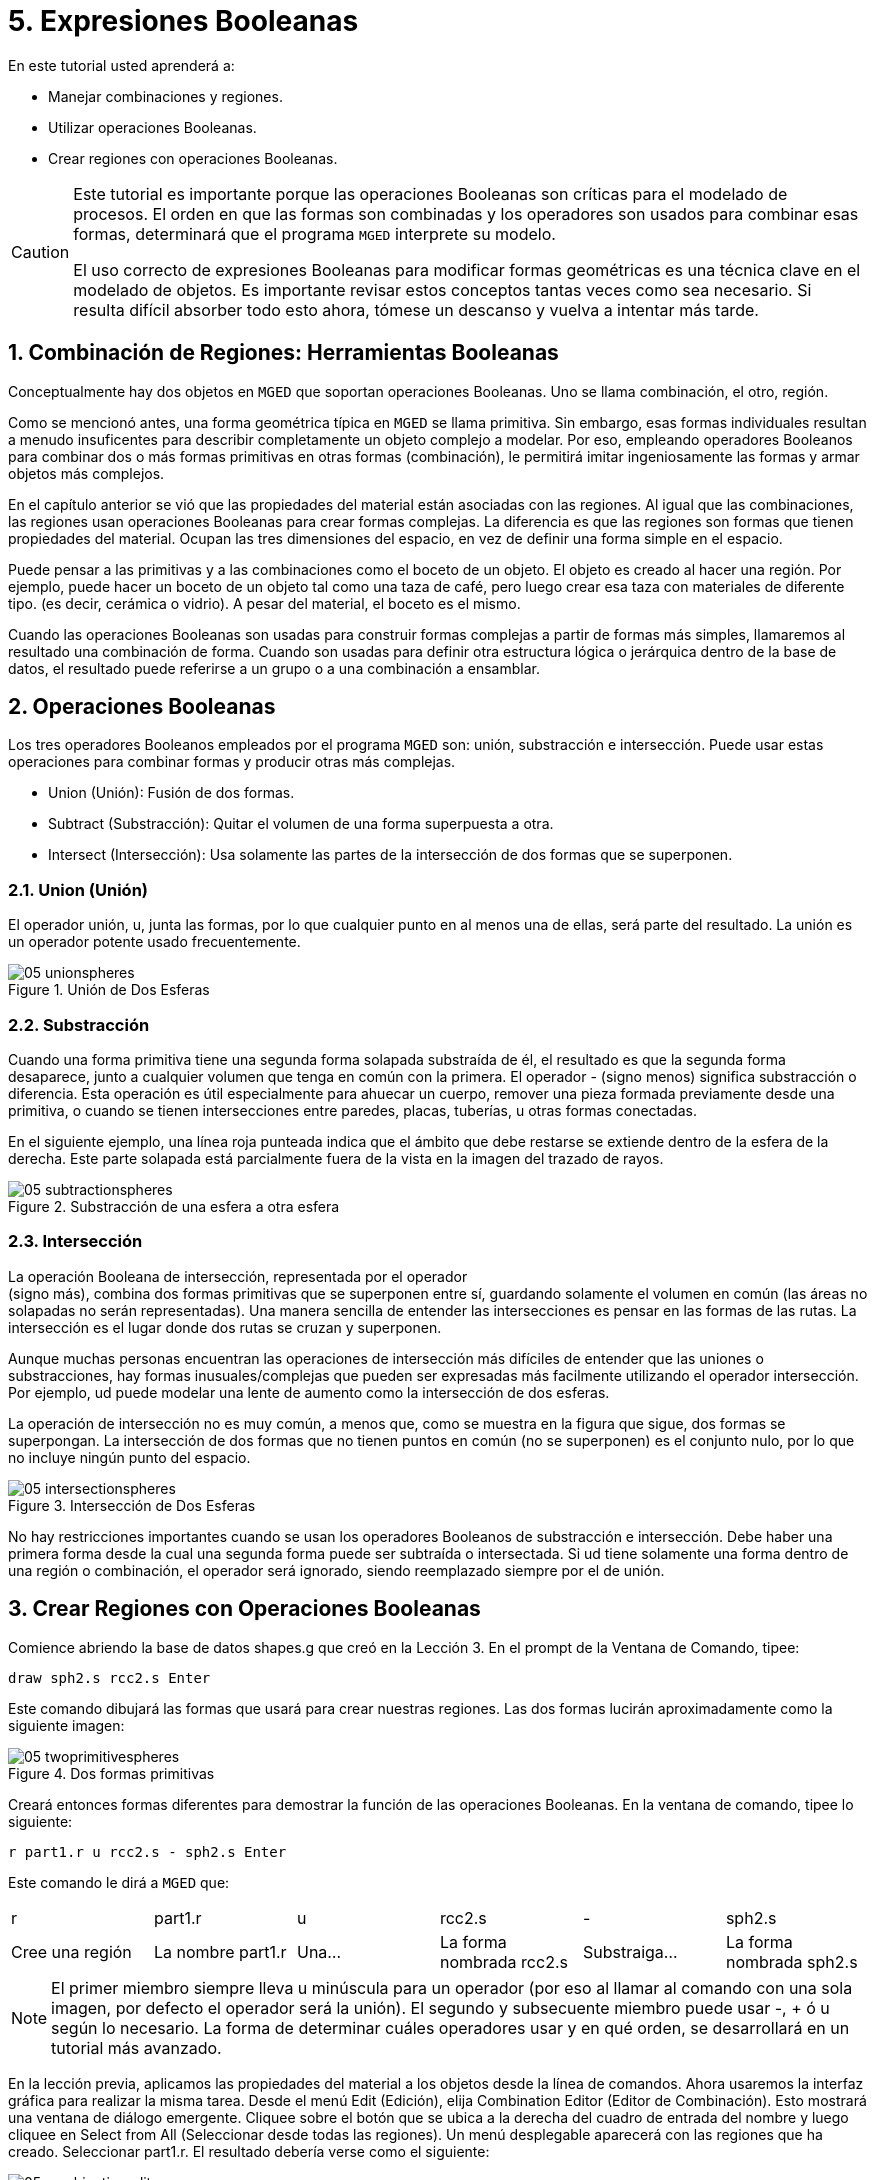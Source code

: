 = 5. Expresiones Booleanas
:sectnums:
:experimental:

En este tutorial usted aprenderá a:

* Manejar combinaciones y regiones.
* Utilizar operaciones Booleanas.
* Crear regiones con operaciones Booleanas.


[CAUTION]
====
Este tutorial es importante porque las operaciones Booleanas son
críticas para el modelado de procesos.  El orden en que las formas son
combinadas y los operadores son usados para combinar esas formas,
determinará que el programa [app]`MGED` interprete su modelo.

El uso correcto de expresiones Booleanas para modificar formas
geométricas es una técnica clave en el modelado de objetos.  Es
importante revisar estos conceptos tantas veces como sea necesario.
Si resulta difícil absorber todo esto ahora, tómese un descanso y
vuelva a intentar más tarde.
====

[[_boolean_tools]]
== Combinación de Regiones: Herramientas Booleanas

Conceptualmente hay dos objetos en [app]`MGED` que soportan
operaciones Booleanas.  Uno se llama combinación, el otro, región.

Como se mencionó antes, una forma geométrica típica en [app]`MGED` se
llama primitiva.  Sin embargo, esas formas individuales resultan a
menudo insuficentes para describir completamente un objeto complejo a
modelar.  Por eso, empleando operadores Booleanos para combinar dos o
más formas primitivas en otras formas (combinación), le permitirá
imitar ingeniosamente las formas y armar objetos más complejos.

En el capítulo anterior se vió que las propiedades del material están
asociadas con las regiones.  Al igual que las combinaciones, las
regiones usan operaciones Booleanas para crear formas complejas.  La
diferencia es que las regiones son formas que tienen propiedades del
material.  Ocupan las tres dimensiones del espacio, en vez de definir
una forma simple en el espacio.

Puede pensar a las primitivas y a las combinaciones como el boceto de
un objeto.  El objeto es creado al hacer una región.  Por ejemplo,
puede hacer un boceto de un objeto tal como una taza de café, pero
luego crear esa taza con materiales de diferente tipo.  (es decir,
cerámica o vidrio). A pesar del material, el boceto es el mismo.

Cuando las operaciones Booleanas son usadas para construir formas
complejas a partir de formas más simples, llamaremos al resultado una
combinación de forma.  Cuando son usadas para definir otra estructura
lógica o jerárquica dentro de la base de datos, el resultado puede
referirse a un grupo o a una combinación a ensamblar.

[[_boolean_operations]]
== Operaciones Booleanas

Los tres operadores Booleanos empleados por el programa [app]`MGED`
son: unión, substracción e intersección.  Puede usar estas operaciones
para combinar formas y producir otras más complejas.

* Union (Unión): Fusión de dos formas.
* Subtract (Substracción): Quitar el volumen de una forma superpuesta
  a otra.
* Intersect (Intersección): Usa solamente las partes de la
  intersección de dos formas que se superponen.


=== Union (Unión)

El operador unión, u, junta las formas, por lo que cualquier punto en
al menos una de ellas, será parte del resultado.  La unión es un
operador potente usado frecuentemente.

.Uni&#xF3;n de Dos Esferas
image::mged/05_unionspheres.png[]


=== Substracción

Cuando una forma primitiva tiene una segunda forma solapada substraída
de él, el resultado es que la segunda forma desaparece, junto a
cualquier volumen que tenga en común con la primera.  El operador -
(signo menos) significa substracción o diferencia.  Esta operación es
útil especialmente para ahuecar un cuerpo, remover una pieza formada
previamente desde una primitiva, o cuando se tienen intersecciones
entre paredes, placas, tuberías, u otras formas conectadas.

En el siguiente ejemplo, una línea roja punteada indica que el ámbito
que debe restarse se extiende dentro de la esfera de la derecha.  Este
parte solapada está parcialmente fuera de la vista en la imagen del
trazado de rayos.

.Substracci&#xF3;n de una esfera a otra esfera
image::mged/05_subtractionspheres.png[]


=== Intersección

La operación Booleana de intersección, representada por el operador +
(signo más), combina dos formas primitivas que se superponen entre sí,
guardando solamente el volumen en común (las áreas no solapadas no
serán representadas). Una manera sencilla de entender las
intersecciones es pensar en las formas de las rutas.  La intersección
es el lugar donde dos rutas se cruzan y superponen.

Aunque muchas personas encuentran las operaciones de intersección más
difíciles de entender que las uniones o substracciones, hay formas
inusuales/complejas que pueden ser expresadas más facilmente
utilizando el operador intersección.  Por ejemplo, ud puede modelar
una lente de aumento como la intersección de dos esferas.

La operación de intersección no es muy común, a menos que, como se
muestra en la figura que sigue, dos formas se superpongan.  La
intersección de dos formas que no tienen puntos en común (no se
superponen) es el conjunto nulo, por lo que no incluye ningún punto
del espacio.

.Intersecci&#xF3;n de Dos Esferas
image::mged/05_intersectionspheres.png[]

No hay restricciones importantes cuando se usan los operadores
Booleanos de substracción e intersección.  Debe haber una primera
forma desde la cual una segunda forma puede ser subtraída o
intersectada.  Si ud tiene solamente una forma dentro de una región o
combinación, el operador será ignorado, siendo reemplazado siempre por
el de unión.

[[_making_regions_bool_ops]]
== Crear Regiones con Operaciones Booleanas

Comience abriendo la base de datos shapes.g que creó en la Lección 3.
En el prompt de la Ventana de Comando, tipee:

[cmd]`draw sph2.s rcc2.s kbd:[Enter]`

Este comando dibujará las formas que usará para crear nuestras
regiones.  Las dos formas lucirán aproximadamente como la siguiente
imagen:

.Dos formas primitivas
image::mged/05_twoprimitivespheres.png[]

Creará entonces formas diferentes para demostrar la función de las
operaciones Booleanas.  En la ventana de comando, tipee lo siguiente:

[cmd]`r part1.r u rcc2.s - sph2.s kbd:[Enter]`

Este comando le dirá a [app]`MGED` que:

[cols="1,1,1,1,1,1"]
|===

|r
|part1.r
|u
|rcc2.s
|-
|sph2.s

|Cree una región
|La nombre part1.r
|Una...
|La forma nombrada rcc2.s
|Substraiga...
|La forma nombrada sph2.s
|===

NOTE: El primer miembro siempre lleva u minúscula para un operador
(por eso al llamar al comando con una sola imagen, por defecto el
operador será la unión). El segundo y subsecuente miembro puede usar
-, + ó u según lo necesario.  La forma de determinar cuáles operadores
usar y en qué orden, se desarrollará en un tutorial más avanzado.

En la lección previa, aplicamos las propiedades del material a los
objetos desde la línea de comandos.  Ahora usaremos la interfaz
gráfica para realizar la misma tarea.  Desde el menú Edit (Edición),
elija Combination Editor (Editor de Combinación). Esto mostrará una
ventana de diálogo emergente.  Cliquee sobre el botón que se ubica a
la derecha del cuadro de entrada del nombre y luego cliquee en Select
from All (Seleccionar desde todas las regiones). Un menú desplegable
aparecerá con las regiones que ha creado.  Seleccionar part1.r.  El
resultado debería verse como el siguiente:

.Editor de Combinaci&#xF3;n
image::mged/05_combinationeditor.png[]

Cliquee en el botón al lado de Color y seleccione el rojo.

Ahora cliquee en el botón OK en la esquina inferior izquierda de la
ventana de diálogo.  Esto aplicará los cambios y cerrará el panel.

Hasta el momento, sólo tenemos las formas primitivas visualizadas, no
la región.  Antes de hacer el trazado, debemos remover las formas
primitivas de la visualización, y dibujar la región.  De otra manera,
no podremos ver la región con los colores que hayamos aplicado.
Podemos hacer esto tipeando:

[cmd]`B part1.r`

Ahora está listo para trazar este objeto.  Desde el menú File
(Archivo), active el Raytrace Control Panel (Panel de Control del
Trazado de Rayo) y cliquee el botón Raytrace (Trazado de Rayos). La
imagen obtenida debería ser similar a la imagen de la izquierda que se
muestra a continuación.  Nótese que esto puede tomar varios minutos,
dependiendo de la velocidad de cada sistema en particular.

[cols="1,1"]
|===

|image:mged/05_raytracedpart1.png[]
|image:mged/05_raytracedpart2.png[]

|Raytrace de part1.r
|Raytrace de part2.r
|===

Debería ver que una porción esférica ha sido sacada de la parte
superior del cilindro.

A continuación haremos una región azul usando el operador
intersección, en vez del de substracción.  Una vez más, comenzaremos
creando una región:

[cmd]`r part2.r u rcc2.s + sph2.s kbd:[Enter]`

Para comparar la aproximación de la GUI (Interfaz Gráfica de Usuario)
usada para hacer part1.r, usemos la línea de comandos para asignar el
color a part2.r:

[cmd]`mater part2.r plastic 0 0 255 0 kbd:[Enter]`

Finalmente, despeje la nueva región en la pantalla como sigue con el
comando blast:

[cmd]`B part2.r kbd:[Enter]`

Al realizar el trazado de su objeto, debería verse similar a la imagen
previa de la derecha.

Nota: Recuerde limpiar la Ventana Gráfica y dibujar la nueva región o
combinación antes de intentar trazar el modelo.  El trazado de rayos
ignora una región o combinación que no esté dibujada en la Ventana
Gráfica.  El color de la malla es un indicador.  Si no refleja los
colores que ha asignado (por ej., un objeto está dibujado en rojo aún
cuando le asignó otro colores), es porque no refrescó la pantalla de
las formas primitivas, dibujando la nueva región o combinación desde
el último cambio.

Cuando use el operador intersección, el orden en el cual especifica
las formas no importa.  Deberíamos haber tenido los mismos resultados
si hubiéramos especificado la operación Booleana como:

[cmd]`r part2.r u sph2.s + rcc2.s`

Sin embargo, cuando se usa el operador substracción, el orden de las
dos formas es muy importante.  Hagamos una región con el orden de las
formas contrario al usado para part1.r:

[cmd]`r part3.r u sph2.s - rcc2.s`

Esta vez no nos importará fijar un color.  (Cuando ningún color es
fijado para los objetos, el trazado de rayos (rt) usará el color
blanco.  Sin embargo, estos objetos pueden parecer grises por la
cantidad de luz en la escena.  Despeje este diseño de la pantalla y
realice el Raytrace nuevamente:

.Raytrace de part3.r
image::mged/05_raytracedpart3.png[]

Ahora realice el trazado de rayos de los tres objetos que creó.  Para
dibujar las tres regiones a la vez, tipee:

[cmd]`B part1.r part2.r part3.r`

Hacer esto una vez más no es problemático.  Sin embargo, si éstas
fueran las tres partes que construyen algún objeto complejo, nos
gustaría ser capaces de dibujarlos de forma más conveniente.  Para
dibujar un conjunto de objetos más fácilmente, creamos una combinación
de ensamble para juntarlos a todos.  Crearemos una combinación llamada
dome.c para nuestras tres regiones.  Esto se logrra con el siguiente
comando: `comb dome.c u part1.r u part2.r u part3.r`

Note la similitud entre este comando y el comando r que usamos para
crear regiones.

Recuerde los conceptos al inicio de esta lección.  La diferencia entre
una región y una combinación es que las combinaciones no son
necesariamente compuestas de una sola clase de material.  Diversos
objetos de diferentes materiales pueden producir una combinación de
ensamble tal como la que acabamos de crear.

Nota: Ya que la creación de combinaciones de ensamble es una tarea muy
frecuente, hay un comando de atajo - el comando g (por grupo)- para
realizar la tarea de manera más sencilla.  Al crear dome.c usando este
comando quedaría algo como lo siguiente:

[cmd]`g dome.c part1.r part2.r part3.r`

Note que ud no debe tipear el operador Booleano u.  El comando g une
todos los argumentos de ese operador.

Todo lo que se necesita para dibujar los tres objetos es el este
sencillo comando:

[cmd]`B dome.c`

Ahora podremos realizar el trazado de la serie reunida y obtener la
siguiente imagen:

.Raytrace de dome.c
image::mged/05_raytraceddome.png[]


[[_operator_precedence]]
== Precedencia de operadores

Las formas que hemos creado aquí son bastante simples.  En cada caso,
una única la forma primitiva es unida, y las operaciones de resta e
intersección son realizadas en esa forma primitiva simple.  Usted debe
saber que es posible utilizar ecuaciones booleanas mucho más complejas
para crear la forma de los objetos.  Cuando quiera crear los objetos,
tenga en cuenta la precedencia de las operaciones booleanas.  En la
notación de Boole que estamos utilizando, la la resta y la
intersección, tienen prioridar por sobre el operador de unión.
Entonces, por ejemplo:

[cmd]`comb demo.c u shape1 - shape2 u shape3 - shape4 + shape5`

Resultará en las siguientes expresiones Booleanas:

`(shape1 - shape2) u ( (shape3 - shape4) + shape5)`

[[_learning_boolean_operations_review]]
== Repasemos...

En este tutorial, usted aprendió a :

* Manejar combinaciones y regiones.
* Utilizar operaciones Booleanas.
* Crear regiones con operaciones Booleanas.
